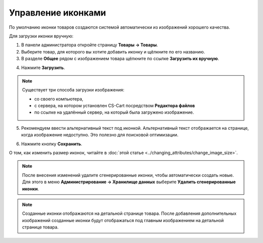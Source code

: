 *******************
Управление иконками
*******************

По умолчанию иконки товаров создаются системой автоматически из изображений хорошего качества.

Для загрузки иконки вручную:

1. В панели администратора откройте страницу **Товары → Товары**.

2. Выберите товар, для которого вы хотите добавить иконку и щёлкните по его названию.

3. В разделе **Общее** рядом с изображением товара щёлкните по ссылке **Загрузить их вручную**.

.. image:: img/thumbnails_01.png
    :align: center
    :alt: Секция "Общее"

4. Нажмите **Загрузить**.

.. note::

    Существует три способа загрузки изображения: 

    * со своего компьютера, 
    * с сервера, на котором установлен CS-Cart посредством **Редактора файлов**
    * по ссылке на удалённый сервер, на который была загружено изображение.

5. Рекомендуем ввести альтернативный текст под иконкой. Альтернативный текст отображается на странице, когда изображение недоступно. Это полезно для поисковой оптимизации.

.. image:: img/thumbnails_02.png
    :align: center
    :alt: Загрузить файл

6. Нажмите кнопку **Сохранить**.

О том, как изменить размер иконок, читайте в :doc:`этой статье <../changing_attributes/change_image_size>`.

.. note ::

    После внесения изменений удалите сгенерированные иконки, чтобы автоматически создать новые. Для этого в меню **Администрирование → Хранилище данных** выберите **Удалить сгенерированные иконки**.

.. note ::

    Созданные иконки отображаются на детальной странице товара. После добавления дополнительных изображений созданные иконки будут отображаться под главным изображением на детальной странице товара.

